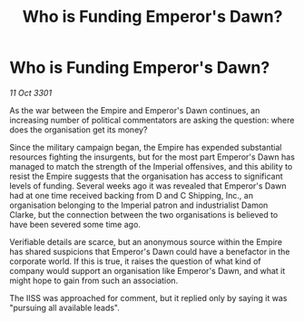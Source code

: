 :PROPERTIES:
:ID:       a9fdf693-5f55-4069-b49d-b1ec64f139be
:END:
#+title: Who is Funding Emperor's Dawn?
#+filetags: :galnet:

* Who is Funding Emperor's Dawn?

/11 Oct 3301/

As the war between the Empire and Emperor's Dawn continues, an increasing number of political commentators are asking the question: where does the organisation get its money? 

Since the military campaign began, the Empire has expended substantial resources fighting the insurgents, but for the most part Emperor's Dawn has managed to match the strength of the Imperial offensives, and this ability to resist the Empire suggests that the organisation has access to significant levels of funding. Several weeks ago it was revealed that Emperor's Dawn had at one time received backing from D and C Shipping, Inc., an organisation belonging to the Imperial patron and industrialist Damon Clarke, but the connection between the two organisations is believed to have been severed some time ago. 

Verifiable details are scarce, but an anonymous source within the Empire has shared suspicions that Emperor's Dawn could have a benefactor in the corporate world. If this is true, it raises the question of what kind of company would support an organisation like Emperor's Dawn, and what it might hope to gain from such an association. 

The IISS was approached for comment, but it replied only by saying it was "pursuing all available leads".
